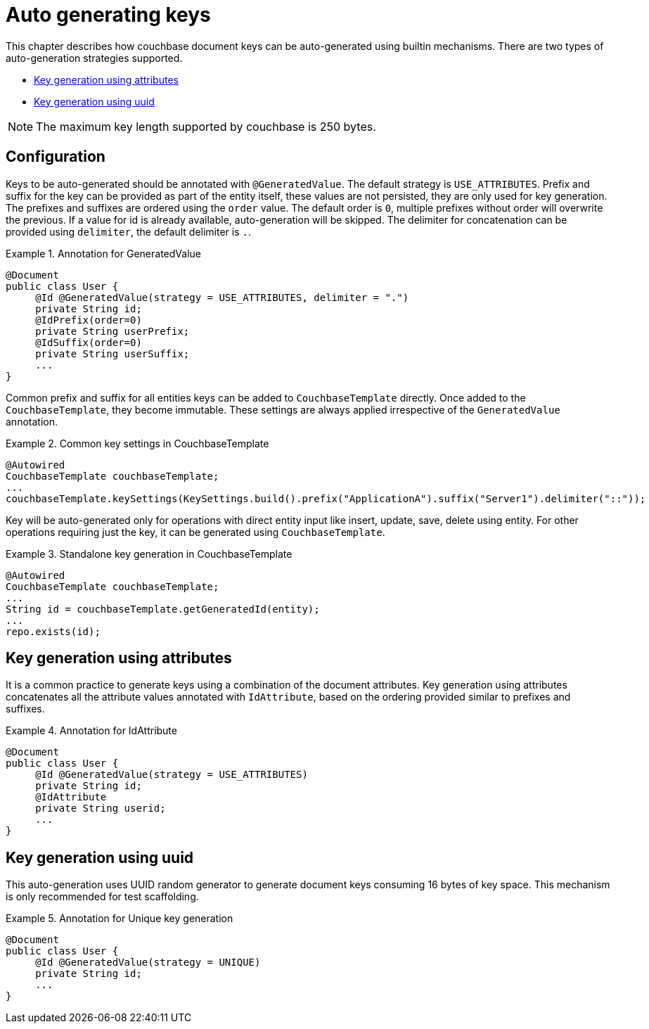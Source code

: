 [[couchbase.autokeygeneration]]
= Auto generating keys

This chapter describes how couchbase document keys can be auto-generated using builtin mechanisms.
There are two types of auto-generation strategies supported.

- <<couchbase.autokeygeneration.usingattributes>>
- <<couchbase.autokeygeneration.unique>>

NOTE: The maximum key length supported by couchbase is 250 bytes.

[[couchbase.autokeygeneration.configuration]]
== Configuration

Keys to be auto-generated should be annotated with `@GeneratedValue`.
The default strategy is `USE_ATTRIBUTES`.
Prefix and suffix for the key can be provided as part of the entity itself, these values are not persisted, they are only used for key generation.
The prefixes and suffixes are ordered using the `order` value.
The default order is `0`, multiple prefixes without order will overwrite the previous.
If a value for id is already available, auto-generation will be skipped.
The delimiter for concatenation can be provided using `delimiter`, the default delimiter is `.`.

.Annotation for GeneratedValue
====
[source,java]
----
@Document
public class User {
     @Id @GeneratedValue(strategy = USE_ATTRIBUTES, delimiter = ".")
     private String id;
     @IdPrefix(order=0)
     private String userPrefix;
     @IdSuffix(order=0)
     private String userSuffix;
     ...
}
----
====

Common prefix and suffix for all entities keys can be added to `CouchbaseTemplate` directly.
Once added to the `CouchbaseTemplate`, they become immutable.
These settings are always applied irrespective of the `GeneratedValue` annotation.

.Common key settings in CouchbaseTemplate
====
[source,java]
----
@Autowired
CouchbaseTemplate couchbaseTemplate;
...
couchbaseTemplate.keySettings(KeySettings.build().prefix("ApplicationA").suffix("Server1").delimiter("::"));
----
====

Key will be auto-generated only for operations with direct entity input like insert, update, save, delete using entity.
For other operations requiring just the key, it can be generated using `CouchbaseTemplate`.

.Standalone key generation in CouchbaseTemplate
====
[source,java]
----
@Autowired
CouchbaseTemplate couchbaseTemplate;
...
String id = couchbaseTemplate.getGeneratedId(entity);
...
repo.exists(id);
----
====

[[couchbase.autokeygeneration.usingattributes]]
== Key generation using attributes

It is a common practice to generate keys using a combination of the document attributes.
Key generation using attributes concatenates all the attribute values annotated with `IdAttribute`, based on the ordering provided similar to prefixes and suffixes.

.Annotation for IdAttribute
====
[source,java]
----
@Document
public class User {
     @Id @GeneratedValue(strategy = USE_ATTRIBUTES)
     private String id;
     @IdAttribute
     private String userid;
     ...
}
----
====

[[couchbase.autokeygeneration.unique]]
== Key generation using uuid

This auto-generation uses UUID random generator to generate document keys consuming 16 bytes of key space.
This mechanism is only recommended for test scaffolding.

.Annotation for Unique key generation
====
[source,java]
----
@Document
public class User {
     @Id @GeneratedValue(strategy = UNIQUE)
     private String id;
     ...
}
----
====